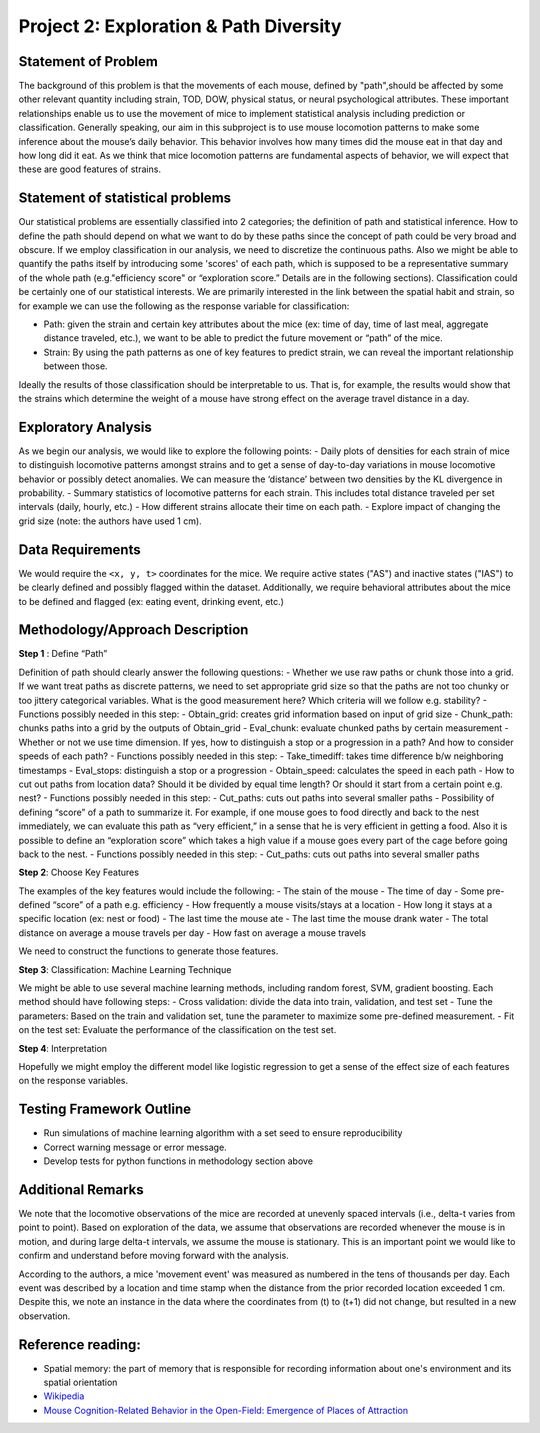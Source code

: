 .. _path:

Project 2: Exploration & Path Diversity
=======================================

Statement of Problem
--------------------

The background of this problem is that the movements of each mouse,
defined by "path",should be affected by some other relevant quantity
including strain, TOD, DOW, physical status, or neural psychological
attributes. These important relationships enable us to use the movement
of mice to implement statistical analysis including prediction or
classification. Generally speaking, our aim in this subproject is to use
mouse locomotion patterns to make some inference about the mouse’s daily
behavior. This behavior involves how many times did the mouse eat in
that day and how long did it eat. As we think that mice locomotion
patterns are fundamental aspects of behavior, we will expect that these
are good features of strains.

Statement of statistical problems
---------------------------------

Our statistical problems are essentially classified into 2 categories;
the definition of path and statistical inference. How to define the path
should depend on what we want to do by these paths since the concept of
path could be very broad and obscure. If we employ classification in our
analysis, we need to discretize the continuous paths. Also we might be
able to quantify the paths itself by introducing some 'scores' of each
path, which is supposed to be a representative summary of the whole path
(e.g."efficiency score" or “exploration score.” Details are in the
following sections). Classification could be certainly one of our
statistical interests. We are primarily interested in the link between
the spatial habit and strain, so for example we can use the following as
the response variable for classification:

-  Path: given the strain and certain key attributes about the mice (ex:
   time of day, time of last meal, aggregate distance traveled, etc.),
   we want to be able to predict the future movement or “path” of the
   mice.
-  Strain: By using the path patterns as one of key features to predict
   strain, we can reveal the important relationship between those.

Ideally the results of those classification should be interpretable to
us. That is, for example, the results would show that the strains which
determine the weight of a mouse have strong effect on the average travel
distance in a day.

Exploratory Analysis
--------------------

As we begin our analysis, we would like to explore the following points:
- Daily plots of densities for each strain of mice to distinguish
locomotive patterns amongst strains and to get a sense of day-to-day
variations in mouse locomotive behavior or possibly detect anomalies. We
can measure the ‘distance’ between two densities by the KL divergence in
probability. - Summary statistics of locomotive patterns for each
strain. This includes total distance traveled per set intervals (daily,
hourly, etc.) - How different strains allocate their time on each path.
- Explore impact of changing the grid size (note: the authors have used
1 cm).

Data Requirements
-----------------

We would require the ``<x, y, t>`` coordinates for the mice. We require
active states ("AS") and inactive states ("IAS") to be clearly defined
and possibly flagged within the dataset. Additionally, we require
behavioral attributes about the mice to be defined and flagged (ex:
eating event, drinking event, etc.)

Methodology/Approach Description
--------------------------------

**Step 1** : Define “Path”

Definition of path should clearly answer the following questions: -
Whether we use raw paths or chunk those into a grid. If we want treat
paths as discrete patterns, we need to set appropriate grid size so that
the paths are not too chunky or too jittery categorical variables. What
is the good measurement here? Which criteria will we follow e.g.
stability? - Functions possibly needed in this step: - Obtain\_grid:
creates grid information based on input of grid size - Chunk\_path:
chunks paths into a grid by the outputs of Obtain\_grid - Eval\_chunk:
evaluate chunked paths by certain measurement - Whether or not we use
time dimension. If yes, how to distinguish a stop or a progression in a
path? And how to consider speeds of each path? - Functions possibly
needed in this step: - Take\_timediff: takes time difference b/w
neighboring timestamps - Eval\_stops: distinguish a stop or a
progression - Obtain\_speed: calculates the speed in each path - How to
cut out paths from location data? Should it be divided by equal time
length? Or should it start from a certain point e.g. nest? - Functions
possibly needed in this step: - Cut\_paths: cuts out paths into several
smaller paths - Possibility of defining “score” of a path to summarize
it. For example, if one mouse goes to food directly and back to the nest
immediately, we can evaluate this path as “very efficient,” in a sense
that he is very efficient in getting a food. Also it is possible to
define an “exploration score” which takes a high value if a mouse goes
every part of the cage before going back to the nest. - Functions
possibly needed in this step: - Cut\_paths: cuts out paths into several
smaller paths

**Step 2**: Choose Key Features

The examples of the key features would include the following: - The
stain of the mouse - The time of day - Some pre-defined “score” of a
path e.g. efficiency - How frequently a mouse visits/stays at a location
- How long it stays at a specific location (ex: nest or food) - The last
time the mouse ate - The last time the mouse drank water - The total
distance on average a mouse travels per day - How fast on average a
mouse travels

We need to construct the functions to generate those features.

**Step 3**: Classification: Machine Learning Technique

We might be able to use several machine learning methods, including
random forest, SVM, gradient boosting. Each method should have following
steps: - Cross validation: divide the data into train, validation, and
test set - Tune the parameters: Based on the train and validation set,
tune the parameter to maximize some pre-defined measurement. - Fit on
the test set: Evaluate the performance of the classification on the test
set.

**Step 4**: Interpretation

Hopefully we might employ the different model like logistic regression
to get a sense of the effect size of each features on the response
variables.

Testing Framework Outline
-------------------------

-  Run simulations of machine learning algorithm with a set seed to
   ensure reproducibility
-  Correct warning message or error message.
-  Develop tests for python functions in methodology section above

Additional Remarks
------------------

We note that the locomotive observations of the mice are recorded at
unevenly spaced intervals (i.e., delta-t varies from point to point).
Based on exploration of the data, we assume that observations are
recorded whenever the mouse is in motion, and during large delta-t
intervals, we assume the mouse is stationary. This is an important point
we would like to confirm and understand before moving forward with the
analysis.

According to the authors, a mice 'movement event' was measured as
numbered in the tens of thousands per day. Each event was described by a
location and time stamp when the distance from the prior recorded
location exceeded 1 cm. Despite this, we note an instance in the data
where the coordinates from (t) to (t+1) did not change, but resulted in
a new observation.

Reference reading:
------------------

-  Spatial memory: the part of memory that is responsible for recording
   information about one's environment and its spatial orientation
-  `Wikipedia <https://en.wikipedia.org/wiki/Spatial_memory>`__
-  `Mouse Cognition-Related Behavior in the Open-Field: Emergence of
   Places of
   Attraction <http://journals.plos.org/ploscompbiol/article?id=10.1371/journal.pcbi.1000027#s1>`__
